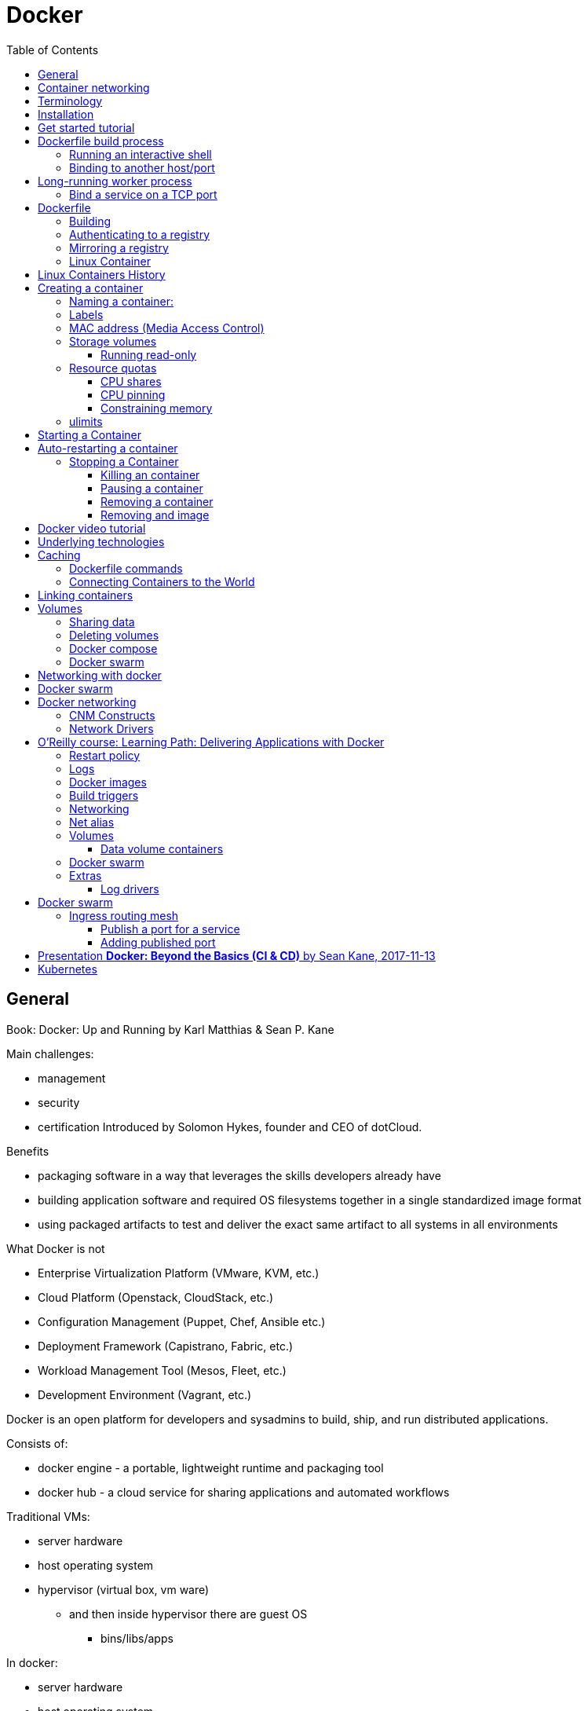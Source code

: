 = Docker
:doc-root: https://notes.jdata.pl
:toc: left
:toclevels: 4
:tabsize: 4
:docinfo1:
:icons: font
:imagesdir: images

== General

Book: Docker: Up and Running by Karl Matthias & Sean P. Kane

Main challenges:

* management
* security
* certification
Introduced by Solomon Hykes, founder and CEO of dotCloud.

.Benefits

* packaging software in a way that leverages the skills developers already have
* building application software and required OS filesystems together in a single standardized image format
* using packaged artifacts to test and deliver the exact same artifact to all systems in all environments

.What Docker is not

* Enterprise Virtualization Platform (VMware, KVM, etc.)
* Cloud Platform (Openstack, CloudStack, etc.)
* Configuration Management (Puppet, Chef, Ansible etc.)
* Deployment Framework (Capistrano, Fabric, etc.)
* Workload Management Tool (Mesos, Fleet, etc.)
* Development Environment (Vagrant, etc.)

Docker is an open platform for developers and sysadmins to build, ship, and run distributed applications.

Consists of:

* docker engine - a portable, lightweight runtime and packaging tool
* docker hub - a cloud service for sharing applications and automated workflows

Traditional VMs:

* server hardware
* host operating system
* hypervisor (virtual box, vm ware)
    ** and then inside hypervisor there are guest OS
        *** bins/libs/apps

In docker:

* server hardware
* host operating system
* docker engine
    ** inside bins / libs / apps

.Running docker daemon

 $ docker -d

Docker ports:

* 2375 - unsecure
* 2376 - secure

.Tooling:

* Compose
* Machine
* Swarm

.Command line tool

* build a container image
* pull/push images from/to registry
* start container
* retrieve logs from a remote server
* start a command line shell inside a running container

== Container networking

* each container has its own virtual Ethernet interface connected to the Docker bridge and its own IP address allocated to the virtual interface
* docker allows to bind ports on the host to the container
* incoming traffic passes over a proxy before getting to the container

Docker allocates the private subnet from an unused private subnet block.

Network interface on the server called docker0.

All of the containers are on a network together and can talk to each other directly.

To get to the outside world, containers talk to docker0 virtual bridge interface.

.Options for enforcing isolation:
* SELinux
* AppArmor

Docker filesystem layers

* each filesystem layer identified by unique hash.

Docker is tagging images at deployment time

Docker ecosystem:

. Orchestration:
    .. Docker’s Swarm
    .. New Relic’s Centurion
    .. Spotify’s Helios
    .. Google’s Kubernetes
    .. Apache Mesos
. Atomic hosts:
    .. CoreOS
    .. Project Atomic
. Additional tools
    .. Mozilla’s Heka log router

== Terminology

docker client::
    command used to control docker and talk to remote docker servers
docker server::
    the _docker_ command run in daemon mode.
docker images::
    one or more filesystem layers and some important metadata that
    represent all the files required to run a dockerized application. +
    A container will typically have both a name and a tag. +
    The tag is generally used to identify a particular release
    of an image.
docker container::
    a linux container that has been instantiated from a docker image.
atomic host::
    a small, finely tuned operating system image (CoreOS, Project Atomic),
    that supports container hosting and atomic OS upgrades.

== Installation

.Installing on Debian

 $ sudo apt-get update
 $ sudo apt-get install docker.io cgroup-lite apparmor
 $ sudo usermod -a -G docker $USER

.Running Docker daemon

 $ sudo docker -d -H unix:///var/run/docker.sock -H tcp://0.0.0.0:2375

.systemd-based linux

 $ sudo systemctl enable docker
 $ sudo systemctl start docker

.upstart-based linux:

 $ sudo update-rc.d docker.io defaults
 $ service docker.io start

== Get started tutorial

 $ docker run hello-world

 $ docker run [OPTIONS] IMAGE [COMMAND] [ARG…]

 $ docker run busybox /bin/echo "hello world"

A container is a stripped-to-basics version of Linux OS.

An image is software you load into a container.

After running above command Docker:
. checked to see if hello-world image is present
. downloaded the image from the Docker Hub
. loaded the image into the container and "ran" it

.Simple dockerfile

 $ mkdir mydockerbuild
 $ cd mydockerbuild
 $ vim Dockerfile

Dockerfile:
[source,dockerfile]
----
FROM docker/whalesay:latest

RUN apt-get -y update && apt-get install -y fortunes

CMD /usr/games/fortune -a | cowsay
----

Build it:

 $ docker build -t docker-whale .

== Dockerfile build process

 $ docker build -t <image-name> .

 $ docker tag <image-id> jchleborowicz/docker-whale:latest

 $ docker login --username=jchleborowicz --email=mailto:j.chleborowicz@gmail.com[j.chleborowicz@gmail.com]

 $ docker push jchleborowicz/docker-whale

.Removing image from local

 $ docker rmi -f <image-id>

 $ docker rmi -f <image-name>

.Show full image ids

 $ docker images --no-trunc=true

 $ docker inspect <image-name>

=== Running an interactive shell

$ docker run -it ubuntu /bin/bash

* `-i` starts an interactive container
* `-t` creates a pseudo-TTY that attaches stdin and stdout

.Display all containers, also stopped:

 $ docker ps -a

. Giving container a name:

 $ run -d --name my-name <image>

`-d` means detached mode

=== Binding to another host/port

By default docker listens on *unix:///var/run/docker.sock* to allow only local connections by the root user.

 -H tcp://[host:[port][path]

 -H unix://path

== Long-running worker process

 $ JOB=$(docker run -d ubuntu /bin/sh -c "while true do; echo Hello World; sleep 1; done")

 $ docker logs $JOB

 $ docker kill $JOB

.Start a new container

 $ JOB=$(docker run ...)

 $ docker stop $JOB

 $ docker start $JOB

 $ docker restart $JOB

.SIGKILL a container

 $ docker kill $JOB

.Remove a container

 $ docker stop $JOB

 $ docker rm $JOB

=== Bind a service on a TCP port

 $ JOB=$(docker run -d -p 4444 alpine nc -l 4444)

 $ PORT=$(docker port $JOB 4444 | cut -d: -f2)

 $ echo hello world | nc localhost $PORT

To edit and commit an image:

 $ docker run -it <image> /bin/bash

modify sth within a container, and then

 $ docker commit -m "Message" <container-id> <new-image-name>

for example:

 $ docker commit -m "Setting password in custom configuration" 84fd redis-password

to log into docker hub:

 $ docker login

to push image:

 $ docker tag redis-password jchleborowicz/redis password

 $ docker push jchleborowicz/redis-password

== Dockerfile

[source,dockerfile]
----
FROM node:0.10

MAINTAINER Anna Doe <mailto:anna@example.com[_anna@example.com_]>

LABEL "rating"="Five Stars" "class"="First Class"

USER root

ENV AP /data/app

ENV SCPATH /etc/supervisor/conf.d

RUN apt-get -y update

#The daemons

RUN apt-get -y install supervisor

RUN mkdir -p /var/logl/supervisor

#Supervisor configuration

ADD ./supervisord/conf.d/* $SCPATH/

#Application Code

ADD *.js* $AP/

WORKDIR $AP

RUN npm install

CMD ["supervisord", "-n"]
----

=== Building

 $ docker build -t example/docker-node-hello:latest .

NOTE: use --no-cache switch not to use cache

 $ docker run -d -p 8080:8080 example/docker-node-hello:latest

Running with environment variables:

 $ docker run -d -p 8080:8080 -e WHO_ENV_VAR="Jacek" example/docker-node-hello:latest

`docker-registry` project for local docker registries

=== Authenticating to a registry

 $ docker login

Creates ~/.dockercfg file

 $ docker logout

If logging somewhere else than dockerhub, specify host on the command line:

 $ docker login someregistry.example.com

To check what has changed in the filesystem:

 $ docker diff <image>

To copy files:

 $ docker cp <image>:/usr/bin/file .

 $ docker inspect <image>

=== Mirroring a registry

Launch docker with additional parameter: *--registry-mirror*

=== Linux Container

Virtualization systems:

* VMware, Xen
* virtualized layer called `a hypervisor`
* each hosted kernel sits in separate memory space and has defined entry points into the actual hardware

== Linux Containers History

* 1979 - Version 7 Unix - `chroot` system call restricting filesystem access
* 2000 - FreeBSD 4.0 - `jail` command
* 2004 - Solaris 10 - Solaris Containers, which later evolved into Solaris Zones
* 2007 - HP released Secure Resource Partitions for HP-UX, later renamed to HP-UX Containers
* 2008 - LXC released in kernel version 2.6.24

CoreOS Rocket - open source container runtime

== Creating a container

`docker run` performs two things:

* docker create
* docker start

=== Naming a container:

 $ docker create --name="awesome-service" ubuntu:latest

=== Labels

 $ docker run -d --name labels -l deployer=Ahmed -l tester=Asako ubuntu:latest sleep 1000

 $ docker ps -a -f label=deployer=Ahmed

Use `docker inspect` command to view labels on existing container.

./etc/hostname

 $ docker run -it --rm --hostname="mycontainer.example.com" ubuntu:latest /bin/bash

./etc/resolv.conf

 $ docker run -it --rm --dns=8.8.8.8 --dns=8.8.4.4 --dns-search=example.com --dns-search=example2.com ubuntu:latest /bin/bash

Results in following /etc/resolv.conf:

[source]
----
nameserver 8.8.8.8

nameserver 8.8.4.4

search example.com example2.com
----

=== MAC address (Media Access Control)

By default MAC address starts with _02:42:ac:11_ prefix

 $ docker run -it --rm --mac-address="a2:11:aa:22:bb:33" ubuntu:latest /bin/bash

=== Storage volumes

 $ docker run -it --rm -v /mnt/session_data:/data ubuntu:latest /bin/bash

==== Running read-only

 $ docker run -it --rm --read-only -v /mnt/session_data:/data ubuntu:latest /bin/bash

=== Resource quotas

==== CPU shares

1024 - total shares

512 - 50% of total shares

 $ docker run --rm -ti progrium/stress --cpu 2 --io 1 --vm-bytes 128M --timeout 120s

to run same with half of available CPU time:

 $ docker run --rm -ti -c 512 progrium/stress --cpu 2 --io 1 --vm-bytes 128M --timeout 120s

==== CPU pinning

 $ docker run --rm -ti -c 512 --cpuset=0 progrium/stress --cpu 2 --io 1 --vm 2 --vm-bytes 128M --timeout 120s

==== Constraining memory

 $ docker run --rm -ti -m 512m progrium/stress --cpu 2 --io 1 --vm 2 --vm-bytes 128M --timeout 120s

-m sets both amount of RAM and amount of swap

to set different amount of swap use --memory-swap:

 $ docker run --rm -ti -m 512m --memory-swap=768m progrium/stress --cpu 2 --io 1 --vm 2 --vm-bytes 128M --timeout 120s

to disable swap *--memory-swap -1*

=== ulimits

Defaults for starting all containers with a hard limit of 150 open files and 20 processes:

 $ sudo docker -d --default-ulimit nofile=50:150 --default-ulimit nproc=10:20

Overriding default values:

 $ docker run -d --ulimit nproc=100:200 nginx

== Starting a Container

 $ docker create -p 6379:6379 redis:2.8

 $ docker start 768a93cab55fcd165296614f27d8c9ced2403b22c427ba2dd0172ffb7a21072c

== Auto-restarting a container

 $ docker run -ti --restart=on-failure:3 -m 200m --memory-swap=300m ...

--restart arguments:

* no
* always
* on-failure:#

=== Stopping a Container

 $ docker stop <container-id>

when stopping, SIGTERM is sent

 $ docker stop -t 25 <container-id>

SIGTERM is sent immediately, then, after 25 seconds if the process is still alive SIGKILL is sent

==== Killing an container

 $ docker kill <container-id>

To send any other signal:

 $ docker kill --signal=USR1 <container-id>

==== Pausing a container

 $ docker pause <container-id>

 $ docker unpause <container-id>

==== Removing a container

 $ docker rm <container-id>

To remove all the containers:

 $ docker rm $(docker ps -aq)

==== Removing and image

 $ docker images

 $ docker rmi <image-id>

== Docker video tutorial

Docker file

[source,dockerfile]
----
FROM ubuntu:14.04

MAINTAINER Jacek Chleborowicz <mailto:j.chleborowicz@gmail.com[_j.chleborowicz@gmail.com_]>

#copies a file from source directory into a docker image:

ADD nginx_signing.key /tmp/nginx_singing.key

RUN apt-key add /tmp/nginx_signing.key
----

NOTE: each RUN creates new image

Links:

 $ docker run -p 8000:8000 -d --name django --link postgres:db --link memcached:cache

todo AWS beanstalk !!!

.Interesting projects:

* Flynn
* Deis

Volumes:

* VOLUME instruction inside Dockerfile, or
* -v flag to docker run command

VOLUME /data

 $ docker run -v /data test/webserver

 $ docker run -v /host/dir:/container/dir test/webserver

[[underlying-technologies]]
== Underlying technologies

Docker uses _runc_ driver:

* cgroups - managing resources used by a container (CPU and memory usage). Responsible also for freezing and unfreezing containers
* namespaces are responsible for isolating containers (filesystem, hostname, users, networking and processes)

Lib container also supports SElinux and AppArmor, which can be enabled for tighter security.

UFS - Union File System:

* AUFS
* devicemapper
* BTRFS
* Overlay

The build context:

the docker _build_ command requires a Dockerfile and a _build context_.

The build context is the set of local files and directories that can be referenced from ADD or COPY instructions in the Dockerfile.

.dockerignore file:

.git

*/.git

*/*/.git

*.sw?

[[caching]]
== Caching

* when same parent image and exactly same instruction
* in case of COPY and ADD instructions, the cache will be invalidated if the checksum or metadata for any of the files has changed

[[dockerfile-commands]]
=== Dockerfile commands

ADD /file

CMD

COPY ["src", "dest"]

ENTRYPOINT ["/bin/bash", "-c"]

ENV MY_VERSION 1.3

EXPOSE - indicates to Docker that the container will have a process listening on the given port or ports. This information is used when linking containers or publishing ports by "-P" argument to run; by itself the EXPOSE instruction will not affect networking.

FROM

MAINTAINER

ONBUILD - specifies the instruction to be executed later, when teh image is used as the base layer to another image.

RUN - runs the given instruction inside the container and commits the result

USER - sets the user (by name or UID) to use in any subsequent RUN, CMD or ENTRYPOINT instructions.

VOLUME - declares specified file or directory to be a volume.

WORKDIR - sets the working directory for any subsequent RUN, CMD, ENTRYPOINT, ADD or COPY instructions

$ docker inspect -f \{\{.Author}} IMAGE

[[connecting-containers-to-the-world]]
=== Connecting Containers to the World

$ ID=$(docker run -d -P nginx)

$ docker port $ID 80

[[linking-containers]]
== Linking containers

--link CONTAINER:ALIAS

To prevent containers that haven’t been linked from communicating:

--icc=false

--iptables

[[volumes]]
== Volumes

Docker volumes are directories that are not part of the container’s UFS.

$ docker inspect -f {{.Mounts}} PROCESS

Three way to set up volumes:

1. docker run *-v /data* debian
2. in Dockerfile:
+
[source]
VOLUME /data
3.  docker run parameter: *-v HOST_DIR:CONTAINER_DIR*

[[sharing-data]]
=== Sharing data

 $ docker run -it -h NEWCONTAINER *--volumes-from container-test* debian /bin/bash

All volumes from container container-test will be visible in new container.

.initializing data container:

 $ docker run --name dbdata postgres echo "Data-only container for postgres"

 $ docker run -d --volumes-from dbdata --name db1 postgres

[[deleting-volumes]]
=== Deleting volumes

* container was deleted with *docker rm -v* , or
* the --rm flag was provided to docker run

and:

* no existing container links to the volume
* no host directory was specified for the volume

docker run parameters:

* `-a`, `--attach`
* `-d`, `--detach`
* `-i`, `--interactive`
* `--restart` parameters:
    ** `no` - will never attempt to restart a container
    ** `always`
    ** `on-failure` - takes optional number of times to attempt to restart before giving up:
+
----
docker run --restart on-failure:10 postgres
----
* `--rm` automatically removes the container when it exits. cannot be used with `-d`
* `-t`, `--tty` - allocates a pseudo-TTY
* `-e`, `--env`
+
----
$ docker run -e var1=val -e var2="val 2" debian env
----
* `--env-file`
* `-h`, `--hostname` - sets the container’s unix hostname
* `--name` - assigns name to the container
* `-v`, `--volume`
* `--volumes-from` - mounts volumes from other containers
* `--expose` - only really makes sense with `-P` option
* `--link` - set up a private network interface to the specified container
* `-p`, `--publish`
* `-P`, `--publish-all`
* `--entrypoint`
* `-u`, `--user` sets the user that commands are run under.
* `-w`, `--workdir` sets the working directory in the container.

Managing containers:

* `docker attach`
* `docker create`
* `docker cp`
* `docker exec`
* `docker kill`- by default sends a SIGKILL, the signal can be specified with -s argument
* `docker pause`- suspends all processes. Uses cgroups freezer functionality.
* `docker unpause`
* `docker restart`
* `docker rm`
* `docker start`
* `docker stop`

To detach from container without stopping it press `ctrl+p` `ctrl+q` - works only when attached in interactive mode
with a tty

Docker info

* docker info
* docker help
* docker version

Container info:

* `docker diff` - shows changes made to containers filesystem compared to image it was launched from
* `docker events`
* `docker inspect` - detailed info on containers or images
* `docker logs`
* `docker port` - lists exposed port mappings:
  ** `docker port $ID`
  ** `docker port $ID 6379`
  ** `docker port $ID 6379/tcp`
* `docker ps`
* `docker top` provides information on the running processes inside a given container

Dealing with images:

* `docker build`
* `docker commit -a "Jacek" -m "Comment" $ID commit:test`
* `docker export` - exports to file
* `docker history` - information on each of the layers in an image
* `docker images provides a list of local images
* `docker import`:
+
----
$ docker export 35d17 | docker import - flatten:test +
$ docker history flatten:test
----
* `docker load`
* `docker rmi`
* `docker save`
* `docker tag`:
+
----
$ docker tag faa2b newname +
$ docker tag newname:latest amauat/newname +
$ docker tag newname:latest amouat/newname:newtag +
$ docker tag newname:latest myregistry.com:5000/newname:newtag
----

Using the Registry

* `docker login`
* `docker logout`
* `docker pull`
* `docker push`
* `docker search`

=== Docker compose

Commands:

* up
* build
* ps
* run
* logs
* stop
* rm

=== Docker swarm

* `docker swarm init`
* `docker stack deploy -c docker-compose.yml stack-name`
+
On subsequent calls to `docker stack deploy` docker will update stack.

* `docker stack rm <stack-name>` - removes the stack
* `docker swarm leave --force`

Swarm managers vs swarm workers

----
$ docker-machine create --driver virtualbox myvm1
$ docker-machine create --driver virtualbox myvm2

$ docker-machine ls

$ docker-machine ssh myvm1 "docker swarm init"

$ docker-machine scp docker-compose.yml myvm1:~

$ docker-machine ssh myvm1 "docker stack deploy -c docker-compose.yml getstartedlab"
----

The nodes in a swarm participate in an ingress routing mesh.

Ingress routing mesh ensures that a service deployed at a certain port within
your swarm always has that port reserved to itself, no matter what node
is actually running the container.

To use the ingress network in the swarm, you need to have following ports
open between the swarm nodes before you enable swarm mode:

* 7945 TCP/UDP for container network discovery
* 4789 UDP for the container ingress network

== Networking with docker

----
$ docker network ls
----

Network named *bridge* is a special network.
Docker launches containers in bridge network by default.

----
$ docker network inspect bridge

$ docker network disconnect <network-name> <container-name>
----

*Bridge networks vs overlay networks*

Bridge network is limited to a single host running Docker Engine.
An overlay network can include multiple hosts and is a more advanced topic.

----
$ docker network create -d bridge <network-name>

$ docker run -d --net=<network-name> --name db training/postgres

$ docker inspect --format=’\{\{json .NetworkSettings.Networks}}’ db

$ docker network connect <network-name> <container-name>
----

== Docker swarm

Swarm::
  cluster of docker engines, used to deploy services.

Node::
 instance of Docker engine participating in the swarm.

Manager node::
 accepts service definitions. Dispatches units of work called *tasks*.
+
Manager nodes elect a single leader to conduct orchestration tasks.

Worker nodes::
 receive and execute tasks. Manager nodes can be configured to be manager-only nodes.

Service::
 the definition of the tasks to execute on the worker nodes.
 * replicated services - swarm manager distributes specific number of replica tasks
 * global services - swarm runs one task for the service on every available node in the cluster

Task::
 Carries a Docker container and the commands to run inside the container.
 Manager nodes assign tasks to worker nodes.
+
Once a task is assigned to a node it cannot move
to another node - it can only run on assigned node or fail.

Ingress load balancing::
 Exposes the services you want to make available externally to the swarm. +
 Swarm manager can automatically assign a *PublishedPort* (range 30000-32767)
+
External components can access the service on the PublishedPort
of any node in the cluster (whether or not the node is currently running
the task for the service).
+
All nodes in the swarm route ingress connections to a running task instance.

Swarm mode has an internal DNS component that automatically assigns
each service in the swarm a DNS entry.

The swarm manager uses *internal load balancing* to distribute requests
among services within the cluster based upon the DNS name of the service.

== Docker networking

The Docker networking architecture is build on a set of interfaces
called the *Container Networking Model (CNM)*.

image:docker/container-networking-model.png[Container Networking Model]

=== CNM Constructs

Sandbox::
  contains the configuration of a container’s network stack.
  This includes management of container interfaces,
  routing table and DNS settings.
+
An implementation of a Sandbox could be a Linux Network Namespace,
a FreeBSD Jail or similar concept.
+
A Sandbox may contain many endpoints from multiple networks.

Endpoint::
 Joins a Sandbox to a Network.

Network::
 Collection of endpoints that have connectivity between them.
 Implementation of the network could be a Linux bridge, a VLAN, etc.

=== Network Drivers

Network Drivers::
  provide the actual implementation that makes networks work.
+
Multiple network drivers can be used on a given Docker Engine
or Cluster concurrently, but each Docker network is only instantiated
through a single network driver.
+
Two broad types of CNM network drivers:
+
* *Native Network Drivers* - native part of the Docker Engine
  and are provided by Docker.
+
There are multiple drivers to choose from that support different
capabilities like overlay networks or local bridges.
+
* *Remote Network Drivers* - network drivers created by the community
and other vendors.


IPAM Drivers::
 Docker has a native IP Address Management Driver that provides
 default subnets or IP addresses for networks and endpoints
 if they are not specified.

== O’Reilly course: Learning Path: Delivering Applications with Docker

What are containers:

* isolated view of processes, user space na file system
* shares host linux kernel

OS virtualization technologies:

* FreeBSD Jails
* Solaris Zones
* LXC

Virtual machines vs containers - vm’s use hypervisor, containers use
container engine (jails, solaris zones, LXC).

Docker properties:

* abstraction on container engines (libvirt, LXC, etc)
* command line and HTTP API
* standardized packaging
* layered image format
* ecosystem of tools and services

Docker host contains:

* docker daemon
* containers
* images

Docker registry - remote service that houses docker images.

Docker machine:

* command line tool to create many managed docker hosts

Docker-compose

* wires bunch of containers together

Docker machine:

* docker-machine create --driver virtualbox dev1
* eval $(docker-machine env dev1)
* docker-machine ip dev1
* docker-machine stop dev1
* docker-machine rm dev1

Linking containers:

----
$ docker run -d -P --name redis redis

$ docker run --link redis ubuntu bash

$ docker ps -l - prints last container

$ docker port <container-name> - lists ports
----

Using `docker stop` will issue SIGTERM signal followed by SIGKILL signal.

`$ docker stop --time 10 <container-name>` - waits 10 seconds between SIGTERM and SIGKILL

=== Restart policy

 $ docker run -d *--restart unless-stopped* ubuntu

=== Logs

 $ docker logs -f <container-name>

 $ docker inspect --format=’\{\{.NetworkSettings.IPAddress}}’ <container-name>

=== Docker images

[source,dockerfile]
----
Dockerfile:

FROM ubuntu:15:10

RUN apt-get install python

RUN pip install flask

ADD app.py

EXPOSE 5000

ENTRYPOINT python app.py
----

Starting with alpine linux:

----
apk update

apk add nodejs

nodejs --version
----

 $ docker commit -m "a comment" <container-id>

Sample Dockerfile:

[source,dockerfile]
----
FROM alpine

MAINTAINER Jacek Chleborowicz <j.chleborowicz@gmail.com>

RUN apk update && apk add nodejs

RUN mkdir average

ADD average.js average/

WORKDIR average

ENTRYPOINT ["node","average.js"]
----

 $ docker build -t tag .

=== Build triggers

In Dockerfile:

ONBUILD used to define instructions to execute in descending build

=== Networking

 $ docker network create --driver bridge my-network

 $ docker run -d -P *--net my-network* --name hello rickfast/hello-oreilly-http

Unique container name can be used to resolve ip address.

=== Net alias

 docker run -d --net dns-test --name dns-test-app *--net-alias dns-alias* rickfast/oreilly-dns-test

=== Volumes

File system inside docker is called *union fs*

==== Data volume containers

Containers to only store data

 $ docker *create -v /usr/local/var/lib/couchdb* --name db-data debian:jessie /bin/true

 $ docker run -p 5984:5984 *-v /usr/local/var/lib/couchdb* --name db1 -d *--volumes-from db-data* couchdb

 $ docker run -p 5985:5984 *-v /usr/local/var/lib/couchdb* --name db2 -d *--volumes-from db-data* couchdb

TODO: examine flocker by clusterhq

=== Docker swarm

Need backing key-value storage mechanism. Options:

* consul
* etcd
* zookeeper

----
$ docker run -d -p 2181:2181 --name zookeeper jplocak/zookeeper
----

=== Extras

Kitematic - UI client to docker

==== Log drivers

Json file log driver - default.

to be explicit:

----
$ docker run *--log-driver=json-file* <container-name>
----

Splunk - popular logging service

----
$ docker run --name splunk -p 8080:8080 -p 8088:8088 -d outcoldman/splunk:6.3.3
----

== Docker swarm

Runned with SwarmKit

nodes

deploy services

Manager node - accepts service definition submissions

Manager node sends *tasks* to worker nodes.

Agent runs on worker nodes.

----
$ docker node ls

$ docker service create --replicas 1 --name helloworld alpine ping wyborcza.pl

$ docker service inspect --pretty helloworld

$ docker service scale helloworld=5

$ docker service rm helloworld

$ docker service create --replicas 3 --name redis --update-delay 10s redis:3.0.6

$ docker service update --image redis:3.0.7 redis
----

docker service create params:

* `--update-delay 5s`
* `--update-parallelism 4` - set maximum number of service tasks that scheduler update simultaneously
* `--update-failure-action` - pause|countinue|rollback

$ docker node update --availability drain worker1

$ docker node inspect --pretty worker1

$ docker node update --availability active worker1

=== Ingress routing mesh

Each node in the swarm accepts connections on published ports for any service running in the swarm, even if there’s no task running on the node.

In order to use ingress network in the swarm, you need following ports open between swarm nodes before you enable swarm mode:

* 7946 tcp/udp for container network discovery
* 4789 udp for the container ingress network

==== Publish a port for a service

 $ docker service create --name my-web --publish 8080:80 --replicas 2 nginx

==== Adding published port

 $ docker service update --publish-add 8080:80 my-web

== Presentation *Docker: Beyond the Basics (CI & CD)* by Sean Kane, 2017-11-13

Swarm - entry level workload management tool (proper ones are Mesos and Kubernetes)

Components:

* Docker client
* Docker server (Docker engine)
* Virtual Machine (Docker CE)
* images
* containers

Linux namespaces:

* Mount (filesystem resoures)
* UTS (host & domain name)
* IPC (shared memory, semaphores)
* PID - process tree
* Network
* User - user and group ids

Control groups (cgroups)

* resource limiting
* prioritization
* accounting
* control

== Kubernetes

Linux academy course "Running Container Clusters with Kubernetes" by Terrence Cox

Safari books online course "Kubernetes Fundamentals" by Sebastien Goasguen

What is Kubernetes:

* is an open-source system for automating deployment, scaling and management of containerized apps
* docker or rkt containers
* open source container cluster manager
* released in July 2015
* Apache License 2.0
* design overview
  ** primitives
    *** provide a method for deployment, maintenance and scalability of container based application clusters
    *** designed to be loosely coupled
    *** easily extensible through an API
  ** building blocks
   *** nodes - aka "minions"
   *** pods
   *** labels
   *** selectors
   *** controllers
   *** services
   *** control pane
   *** API

Google’s white paper __"Large-scale cluster management at Google with Borg"__: https://research.google.com/pubs/pub43438.html[_https://research.google.com/pubs/pub43438.html_]

`Borg` was google container management system.

`Omega` is next version of Borg.

`Kubernetes` is a complete open-source rewrite of Borg.

Docker lineage:

* Borg
  ** Omega
  ** Kubernetes
  ** Mesos
** Cloud Foundry
* cgroups
** OCI - Open Container Initiative
** Docker - rkt/appc
** LXC

cgroups:

* Google developed cgroups when working on Borg and donated cgroups to linux kernel
* constrain containers memory and cpu usage

LXC (Linux Containers):

* use cgroups
* namespaces - to isolate containers

Docker

* uses cgroups
* originally used LXC, but then they used their own library called libcontainer to manage namespaces

Where to find information:

* https://kubernetes.io/[_https://kubernetes.io/_]
* https://www.cncf.io/[_https://www.cncf.io/_] - Cloud Native Computing Foundation - open source foundation that manages kubernetes software
* https://www.youtube.com/channel/UCvqbFHwN-nwalWPjPUKpvTA[_https://www.youtube.com/channel/UCvqbFHwN-nwalWPjPUKpvTA_] - CNCF youtube channel
* https://www.youtube.com/channel/UCZ2bu0qutTOM0tHYa_jkIwg[_https://www.youtube.com/channel/UCZ2bu0qutTOM0tHYa_jkIwg_] - Kubernetes youtube channel
* search for Kubernetes on stackoverflow - https://stackoverflow.com/search?q=kubernetes[_https://stackoverflow.com/search?q=kubernetes_]
* github page for kubernetes - https://github.com/kubernetes/[_https://github.com/kubernetes/_]
* https://github.com/kubernetes-incubator[_https://github.com/kubernetes-incubator_] - community projects that are tied to Kubernetes

Architecture

* Head node - is the brain of Kubernetes
  ** API server
  ** scheduler - to place the containers where they need to go
  ** controller manager - checks that the state of the system is what it should be
  ** etcd - datastore for the state of the system
  ** sometimes:
    *** kubelet
    *** docker
* Worker node
  ** kubelet - Kubernetes’ agent
    *** talks with Kubernetes API server and local docker daemon
  ** kube-proxy - system to manage the iptables in the node
  ** docker

*Look at the head node*

----
$ kubectl get nodes

$ systemctl status kubelet

$ less /etc/systemd/system/kubelet.service.d/10_kubeadm.conf

$ cd /etc/kubernetes/manifests # this directory contains yaml configuration files for etcd, apiserver, controller-manager and scheduler

$ ls -l
----

pod - lowest compute unit in kubernetes

 $ kubectl get pods --all-namespaces

*Look at worker node*

----
$ systemctl status kubelet

$ less /etc/systemd/system/kubelet.service.d/10-kubeadm.conf
----

on a head node:

----
$ kubectl run nginx --image=nginx

$ kubectl expose deployments nginx --port 80 --type NodePort
----

on worker node:

----
$ kubectl get pods

$ kubectl get svc
----

*Installing kubernetes:*

* minikube
* gcloud container clusters - on google container engine
* kubeadm - cli tool by community

todo:

* systemd
* iptables
* etcd
